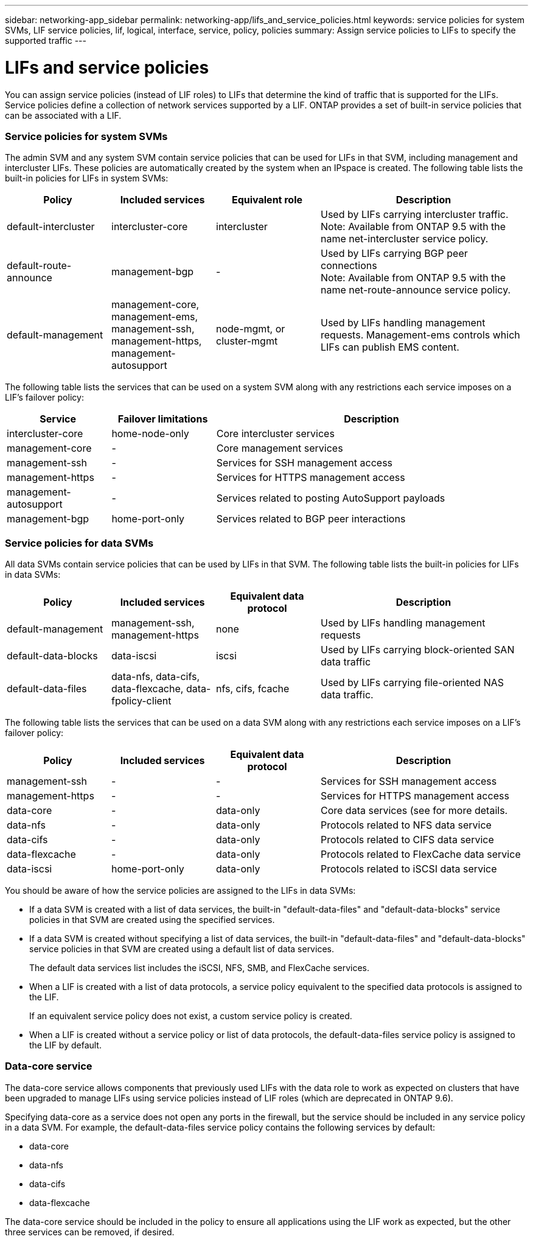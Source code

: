 ---
sidebar: networking-app_sidebar
permalink: networking-app/lifs_and_service_policies.html
keywords: service policies for system SVMs, LIF service policies, lif, logical, interface, service, policy, policies
summary: Assign service policies to LIFs to specify the supported traffic
---

= LIFs and service policies
:hardbreaks:
:nofooter:
:icons: font
:linkattrs:
:imagesdir: ./media/

//
// This file was created with NDAC Version 2.0 (August 17, 2020)
//
// 2020-11-23 12:34:44.520077
//

[.lead]
You can assign service policies (instead of LIF roles) to LIFs that determine the kind of traffic that is supported for the LIFs. Service policies define a collection of network services supported by a LIF. ONTAP provides a set of built-in service policies that can be associated with a LIF.

=== Service policies for system SVMs

The admin SVM and any system SVM contain service policies that can be used for LIFs in that SVM, including management and intercluster LIFs. These policies are automatically created by the system when an IPspace is created. The following table lists the built-in policies for LIFs in system SVMs:

[cols="20,20,20,40"]
|===
|Policy |Included services |Equivalent role |Description

|default-intercluster
|intercluster-core
|intercluster
|Used by LIFs carrying intercluster traffic.
Note: Available from ONTAP 9.5 with the name net-intercluster service policy.
|default-route-announce
|management-bgp
|-
|Used by LIFs carrying BGP peer connections
Note: Available from ONTAP 9.5 with the name net-route-announce service policy.
|default-management
|management-core, management-ems, management-ssh, management-https, management-autosupport
|node-mgmt, or cluster-mgmt
|Used by LIFs handling management requests. Management-ems controls which LIFs can publish EMS content.
|===

The following table lists the services that can be used on a system SVM along with any restrictions each service imposes on a LIF's failover policy:

[cols="20,20,60"]
|===
|Service |Failover limitations |Description

|intercluster-core
|home-node-only
|Core intercluster services
|management-core
|-
|Core management services
|management-ssh
|-
|Services for SSH management access
|management-https
|-
|Services for HTTPS management access
|management-autosupport
|-
|Services related to posting AutoSupport payloads
|management-bgp
|home-port-only
|Services related to BGP peer interactions
|===

=== Service policies for data SVMs

All data SVMs contain service policies that can be used by LIFs in that SVM. The following table lists the built-in policies for LIFs in data SVMs:

[cols="20,20,20,40"]
|===
|Policy |Included services |Equivalent data protocol |Description

|default-management
|management-ssh, management-https
|none
|Used by LIFs handling management requests
|default-data-blocks
|data-iscsi
|iscsi
|Used by LIFs carrying block-oriented SAN data traffic
|default-data-files
|data-nfs, data-cifs, data-flexcache, data-fpolicy-client
|nfs, cifs, fcache
|Used by LIFs carrying file-oriented NAS data traffic.
|===

The following table lists the services that can be used on a data SVM along with any restrictions each service imposes on a LIF's failover policy:

[cols="20,20,20,40"]
|===
|Policy |Included services |Equivalent data protocol |Description

|management-ssh
|-
|-
|Services for SSH management access
|management-https
|-
|-
|Services for HTTPS management access
|data-core
|-
|data-only
|Core data services (see for more details.
|data-nfs
|-
|data-only
|Protocols related to NFS data service
|data-cifs
|-
|data-only
|Protocols related to CIFS data service
|data-flexcache
|-
|data-only
|Protocols related to FlexCache data service
|data-iscsi
|home-port-only
|data-only
|Protocols related to iSCSI data service
|===

You should be aware of how the service policies are assigned to the LIFs in data SVMs:

* If a data SVM is created with a list of data services, the built-in "default-data-files" and "default-data-blocks" service policies in that SVM are created using the specified services.
* If a data SVM is created without specifying a list of data services, the built-in "default-data-files" and "default-data-blocks" service policies in that SVM are created using a default list of data services.
+
The default data services list includes the iSCSI, NFS, SMB, and FlexCache services.
* When a LIF is created with a list of data protocols, a service policy equivalent to the specified data protocols is assigned to the LIF.
+
If an equivalent service policy does not exist, a custom service policy is created.
* When a LIF is created without a service policy or list of data protocols, the default-data-files service policy is assigned to the LIF by default.

=== Data-core service

The data-core service allows components that previously used LIFs with the data role to work as expected on clusters that have been upgraded to manage LIFs using service policies instead of LIF roles (which are deprecated in ONTAP 9.6).

Specifying data-core as a service does not open any ports in the firewall, but the service should be included in any service policy in a data SVM. For example, the default-data-files service policy contains the following services by default:

* data-core
* data-nfs
* data-cifs
* data-flexcache

The data-core service should be included in the policy to ensure all applications using the LIF work as expected, but the other three services can be removed, if desired.
